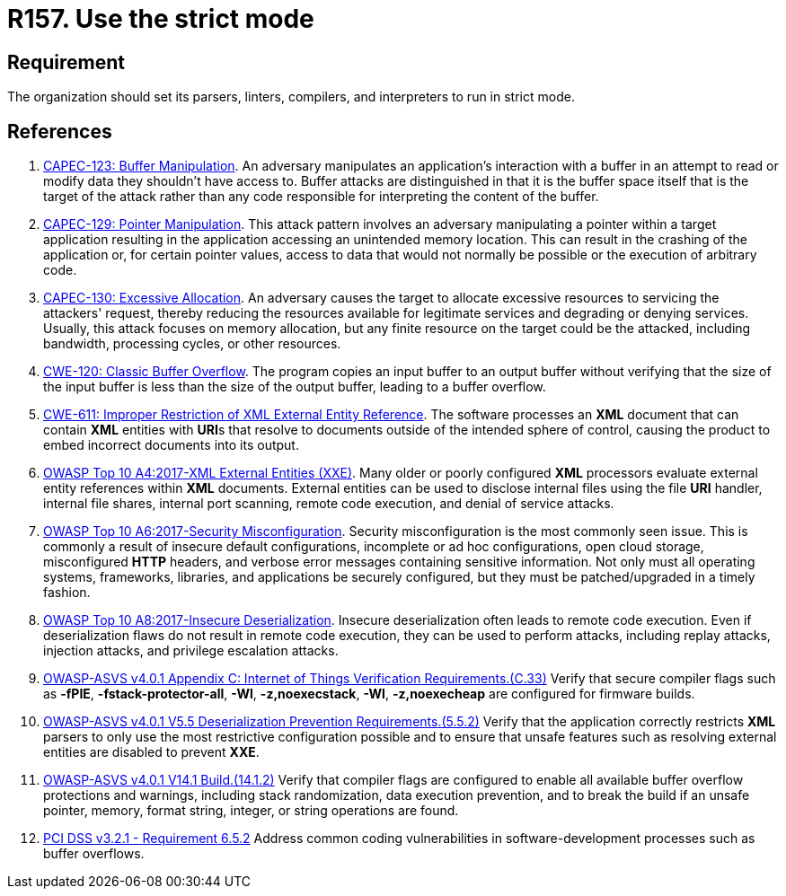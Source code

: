 :slug: products/rules/list/157/
:category: source
:description: This requirement establishes the importance of compiling and interpreting the source code in strict mode.
:keywords: Source Code, Strict, Mode, Compilation, ASVS, CAPEC, CWE, PCI DSS, Interpretation, Rules, Ethical Hacking, Pentesting
:rules: yes

= R157. Use the strict mode

== Requirement

The organization should set its parsers, linters, compilers, and interpreters
to run in strict mode.

== References

. [[r1]] link:http://capec.mitre.org/data/definitions/123.html[CAPEC-123: Buffer Manipulation].
An adversary manipulates an application's interaction with a buffer in an
attempt to read or modify data they shouldn't have access to.
Buffer attacks are distinguished in that it is the buffer space itself that is
the target of the attack rather than any code responsible for interpreting the
content of the buffer.

. [[r2]] link:http://capec.mitre.org/data/definitions/129.html[CAPEC-129: Pointer Manipulation].
This attack pattern involves an adversary manipulating a pointer within a
target application resulting in the application accessing an unintended memory
location.
This can result in the crashing of the application or,
for certain pointer values, access to data that would not normally be possible
or the execution of arbitrary code.

. [[r3]] link:http://capec.mitre.org/data/definitions/130.html[CAPEC-130: Excessive Allocation].
An adversary causes the target to allocate excessive resources to servicing the
attackers' request,
thereby reducing the resources available for legitimate services and degrading
or denying services.
Usually, this attack focuses on memory allocation,
but any finite resource on the target could be the attacked, including
bandwidth, processing cycles, or other resources.

. [[r4]] link:https://cwe.mitre.org/data/definitions/120.html[CWE-120: Classic Buffer Overflow].
The program copies an input buffer to an output buffer without verifying that
the size of the input buffer is less than the size of the output buffer,
leading to a buffer overflow.

. [[r5]] link:https://cwe.mitre.org/data/definitions/611.html[CWE-611: Improper Restriction of XML External Entity Reference].
The software processes an *XML* document that can contain *XML* entities with
**URI**s that resolve to documents outside of the intended sphere of control,
causing the product to embed incorrect documents into its output.

. [[r6]] link:https://owasp.org/www-project-top-ten/OWASP_Top_Ten_2017/Top_10-2017_A4-XML_External_Entities_(XXE)[OWASP Top 10 A4:2017-XML External Entities (XXE)].
Many older or poorly configured *XML* processors evaluate external entity
references within *XML* documents.
External entities can be used to disclose internal files using the file *URI*
handler, internal file shares, internal port scanning, remote code execution,
and denial of service attacks.

. [[r7]] link:https://owasp.org/www-project-top-ten/OWASP_Top_Ten_2017/Top_10-2017_A6-Security_Misconfiguration[OWASP Top 10 A6:2017-Security Misconfiguration].
Security misconfiguration is the most commonly seen issue.
This is commonly a result of insecure default configurations,
incomplete or ad hoc configurations, open cloud storage,
misconfigured *HTTP* headers,
and verbose error messages containing sensitive information.
Not only must all operating systems, frameworks, libraries, and applications be
securely configured, but they must be patched/upgraded in a timely fashion.

. [[r8]] link:https://owasp.org/www-project-top-ten/OWASP_Top_Ten_2017/Top_10-2017_A8-Insecure_Deserialization[OWASP Top 10 A8:2017-Insecure Deserialization].
Insecure deserialization often leads to remote code execution.
Even if deserialization flaws do not result in remote code execution,
they can be used to perform attacks,
including replay attacks, injection attacks, and privilege escalation attacks.

. [[r9]] link:https://owasp.org/www-project-application-security-verification-standard/[OWASP-ASVS v4.0.1
Appendix C: Internet of Things Verification Requirements.(C.33)]
Verify that secure compiler flags such as **-fPIE**, **-fstack-protector-all**,
**-Wl**, **-z,noexecstack**, **-Wl**, **-z,noexecheap** are configured for
firmware builds.

. [[r10]] link:https://owasp.org/www-project-application-security-verification-standard/[OWASP-ASVS v4.0.1
V5.5 Deserialization Prevention Requirements.(5.5.2)]
Verify that the application correctly restricts *XML* parsers to only use the
most restrictive configuration possible and to ensure that unsafe features such
as resolving external entities are disabled to prevent *XXE*.

. [[r11]] link:https://owasp.org/www-project-application-security-verification-standard/[OWASP-ASVS v4.0.1
V14.1 Build.(14.1.2)]
Verify that compiler flags are configured to enable all available buffer
overflow protections and warnings,
including stack randomization, data execution prevention,
and to break the build if an unsafe pointer, memory, format string, integer,
or string operations are found.

. [[r12]] link:https://www.pcisecuritystandards.org/documents/PCI_DSS_v3-2-1.pdf[PCI DSS v3.2.1 - Requirement 6.5.2]
Address common coding vulnerabilities in software-development processes such as
buffer overflows.
